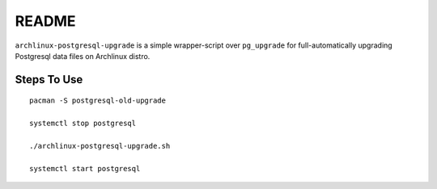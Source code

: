 README
======

``archlinux-postgresql-upgrade`` is a simple wrapper-script over ``pg_upgrade``
for full-automatically upgrading Postgresql data files on Archlinux distro.

Steps To Use
------------

::

    pacman -S postgresql-old-upgrade
    
    systemctl stop postgresql
    
    ./archlinux-postgresql-upgrade.sh
    
    systemctl start postgresql

